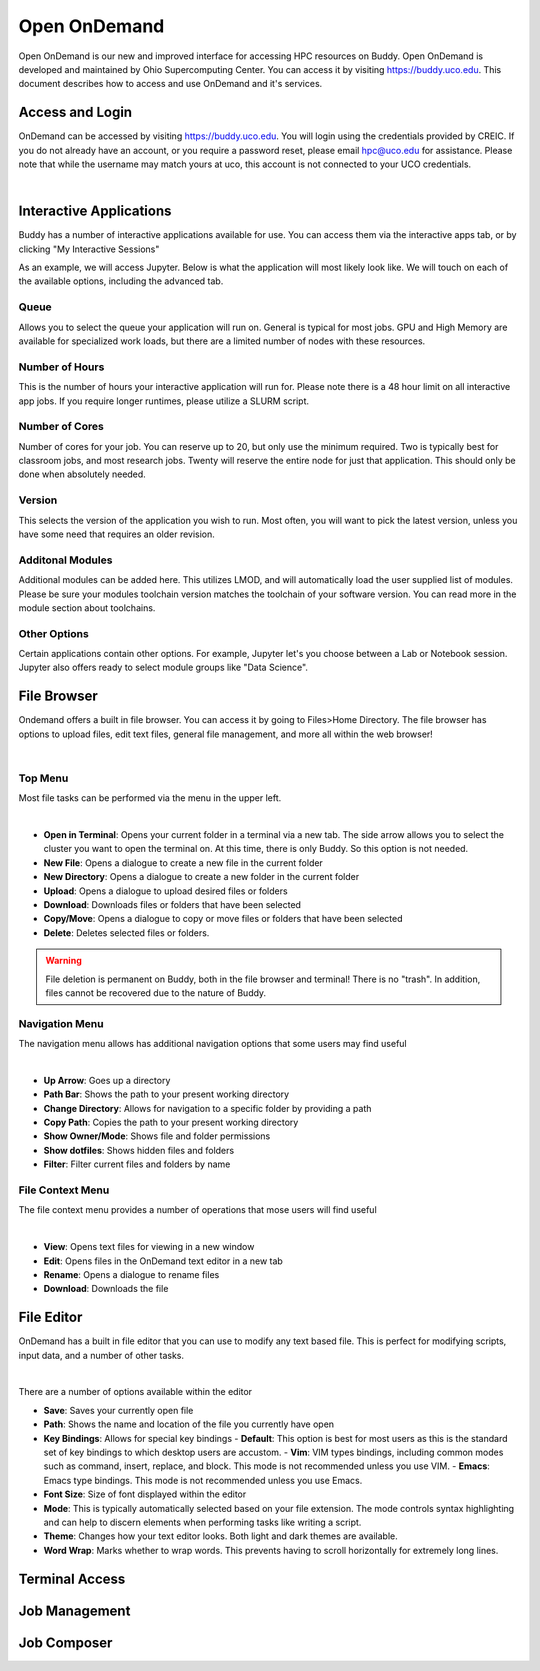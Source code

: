 Open OnDemand
=============

Open OnDemand is our new and improved interface for accessing HPC resources on Buddy. Open OnDemand is developed and maintained by Ohio Supercomputing Center. You can access it by visiting https://buddy.uco.edu. This document describes how to access and use OnDemand and it's services.

.. image:: /_static/img/ondemand_home.png
  :width: 100%
  :alt: Buddy OnDemand Home Page

Access and Login
****************

OnDemand can be accessed by visiting https://buddy.uco.edu. You will login using the credentials provided by CREIC. If you do not already have an account, or you require a password reset, please email hpc@uco.edu for assistance. Please note that while the username may match yours at uco, this account is not connected to your UCO credentials.

.. image:: /_static/img/ondemand_login.png
  :width: 50%
  :align: center
  :alt: Buddy OnDemand Login Box 

|

Interactive Applications
************************

Buddy has a number of interactive applications available for use. You can access them via the interactive apps tab, or by clicking "My Interactive Sessions"

.. image:: /_static/img/ondemand_nav_interactive.png
  :width: 50%
  :align: center
  :alt: Buddy OnDemand Nav Interactive Apps

As an example, we will access Jupyter. Below is what the application will most likely look like. We will touch on each of the available options, including the advanced tab. 
 
.. image:: /_static/img/ondemand_buddy_jupyter.png
  :width: 75%
  :align: center
  :alt: Buddy OnDemand Nav Interactive Apps

Queue
^^^^^

Allows you to select the queue your application will run on. General is typical for most jobs. GPU and High Memory are available for specialized work loads, but there are a limited number of nodes with these resources.

Number of Hours
^^^^^^^^^^^^^^^

This is the number of hours your interactive application will run for. Please note there is a 48 hour limit on all interactive app jobs. If you require longer runtimes, please utilize a SLURM script.

.. #TODO: Add link to SLURM script section 

Number of Cores
^^^^^^^^^^^^^^^

Number of cores for your job. You can reserve up to 20, but only use the minimum required. Two is typically best for classroom jobs, and most research jobs. Twenty will reserve the entire node for just that application. This should only be done when absolutely needed. 

Version
^^^^^^^

This selects the version of the application you wish to run. Most often, you will want to pick the latest version, unless you have some need that requires an older revision.

Additonal Modules
^^^^^^^^^^^^^^^^^

Additional modules can be added here. This utilizes LMOD, and will automatically load the user supplied list of modules. Please be sure your modules toolchain version matches the toolchain of your software version. You can read more in the module section about toolchains.

.. #TODO: Add a link to the module section

Other Options
^^^^^^^^^^^^^

Certain applications contain other options. For example, Jupyter let's you choose between a Lab or Notebook session. Jupyter also offers ready to select module groups like "Data Science".  

File Browser
************

Ondemand offers a built in file browser. You can access it by going to Files>Home Directory. The file browser has options to upload files, edit text files, general file management, and more all within the web browser!

.. image:: /_static/img/ondemand_file_browser.png
  :width: 100%
  :align: center
  :alt: Buddy OnDemand File Browser

|

Top Menu
^^^^^^^^

Most file tasks can be performed via the menu in the upper left.

.. image:: /_static/img/ondemand_file_browser_top_menu.png
  :width: 100%
  :align: center
  :alt: Buddy OnDemand File Browser Top Menu

|

* **Open in Terminal**: Opens your current folder in a terminal via a new tab. The side arrow allows you to select the cluster you want to open the terminal on. At this time, there is only Buddy. So this option is not needed.
* **New File**: Opens a dialogue to create a new file in the current folder
* **New Directory**: Opens a dialogue to create a new folder in the current folder
* **Upload**: Opens a dialogue to upload desired files or folders
* **Download**: Downloads files or folders that have been selected
* **Copy/Move**: Opens a dialogue to copy or move files or folders that have been selected
* **Delete**: Deletes selected files or folders. 

.. warning::
  File deletion is permanent on Buddy, both in the file browser and terminal! There is no "trash". In addition, files cannot be recovered due to the nature of Buddy.

Navigation Menu
^^^^^^^^^^^^^^^

The navigation menu allows has additional navigation options that some users may find useful

.. image:: /_static/img/ondemand_file_browser_navigation_menu.png
  :width: 100%
  :align: center
  :alt: Buddy OnDemand File Browser Navigation Menu

|

* **Up Arrow**: Goes up a directory
* **Path Bar**: Shows the path to your present working directory
* **Change Directory**: Allows for navigation to a specific folder by providing a path
* **Copy Path**: Copies the path to your present working directory
* **Show Owner/Mode**: Shows file and folder permissions
* **Show dotfiles**: Shows hidden files and folders
* **Filter**: Filter current files and folders by name

File Context Menu
^^^^^^^^^^^^^^^^^

The file context menu provides a number of operations that mose users will find useful

.. image:: /_static/img/ondemand_file_browser_context_menu.png
  :width: 75%
  :align: center
  :alt: Buddy OnDemand File Browser Context Menu

|

* **View**: Opens text files for viewing in a new window
* **Edit**: Opens files in the OnDemand text editor in a new tab
* **Rename**: Opens a dialogue to rename files
* **Download**: Downloads the file

.. #TODO: Add a link to the text editor section

File Editor
***********

OnDemand has a built in file editor that you can use to modify any text based file. This is perfect for modifying scripts, input data, and a number of other tasks. 

.. image:: /_static/img/ondemand_file_editor.png
  :width: 100%
  :align: center
  :alt: Buddy OnDemand File Editor

|

There are a number of options available within the editor

* **Save**: Saves your currently open file
* **Path**: Shows the name and location of the file you currently have open
* **Key Bindings**: Allows for special key bindings
  - **Default**: This option is best for most users as this is the standard set of key bindings to which desktop users are accustom.
  - **Vim**: VIM types bindings, including common modes such as command, insert, replace, and block. This mode is not recommended unless you use VIM. 
  - **Emacs**: Emacs type bindings. This mode is not recommended unless you use Emacs.
* **Font Size**: Size of font displayed within the editor
* **Mode**: This is typically automatically selected based on your file extension. The mode controls syntax highlighting and can help to discern elements when performing tasks like writing a script.
* **Theme**: Changes how your text editor looks. Both light and dark themes are available.
* **Word Wrap**: Marks whether to wrap words. This prevents having to scroll horizontally for extremely long lines. 

Terminal Access
***************

Job Management
**************

Job Composer
************


